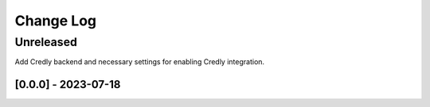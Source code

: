 Change Log
==========

..
   All enhancements and patches to edx_badges will be documented
   in this file.  It adheres to the structure of http://keepachangelog.com/ ,
   but in reStructuredText instead of Markdown (for ease of incorporation into
   Sphinx documentation and the PyPI description).
   
   This project adheres to Semantic Versioning (http://semver.org/).
.. There should always be an "Unreleased" section for changes pending release.
Unreleased
----------
Add Credly backend and necessary settings for enabling Credly integration.


[0.0.0] - 2023-07-18
~~~~~~~~~~~~~~~~~~~~~~~~~~~~~~~~~~~~~~~~~~~~~~~~

